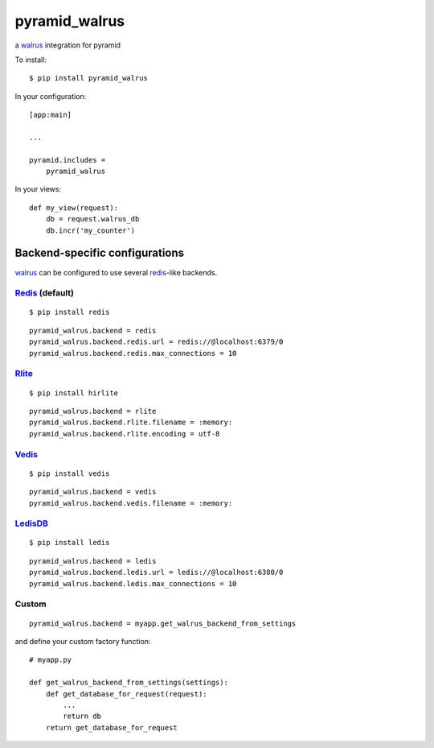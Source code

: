 ##############
pyramid_walrus
##############

a `walrus`_ integration for pyramid


To install::

        $ pip install pyramid_walrus

In your configuration::

        [app:main]

        ...

        pyramid.includes =
            pyramid_walrus


In your views::

        def my_view(request):
            db = request.walrus_db
            db.incr('my_counter')


Backend-specific configurations
===============================


`walrus`_ can be configured to use several `redis`_-like backends.


`Redis`_ (default)
------------------

::

        $ pip install redis

::

        pyramid_walrus.backend = redis
        pyramid_walrus.backend.redis.url = redis://@localhost:6379/0
        pyramid_walrus.backend.redis.max_connections = 10


`Rlite`_
--------

::

        $ pip install hirlite

::

        pyramid_walrus.backend = rlite
        pyramid_walrus.backend.rlite.filename = :memory:
        pyramid_walrus.backend.rlite.encoding = utf-8

`Vedis`_
--------

::

        $ pip install vedis

::

        pyramid_walrus.backend = vedis
        pyramid_walrus.backend.vedis.filename = :memory:

`LedisDB`_
----------

::

        $ pip install ledis

::

        pyramid_walrus.backend = ledis
        pyramid_walrus.backend.ledis.url = ledis://@localhost:6380/0
        pyramid_walrus.backend.ledis.max_connections = 10


Custom
------

::

        pyramid_walrus.backend = myapp.get_walrus_backend_from_settings


and define your custom factory function::

        # myapp.py

        def get_walrus_backend_from_settings(settings):
            def get_database_for_request(request):
                ...
                return db
            return get_database_for_request

.. _walrus: https://pypi.python.org/pypi/walrus
.. _redis: http://redis.io
.. _rlite: https://github.com/seppo0010/rlite
.. _Vedis: http://vedis.symisc.net/
.. _LedisDB: http://ledisdb.com/

